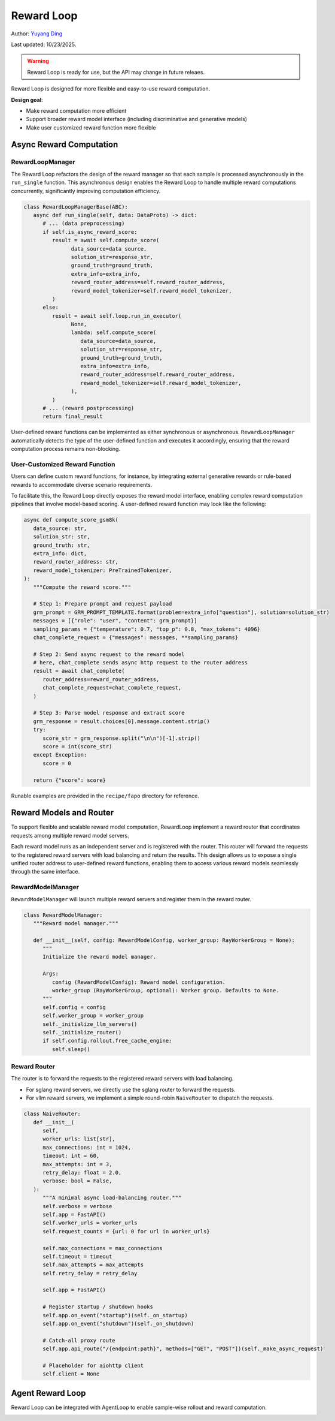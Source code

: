 Reward Loop
===========

.. _yyding: https://yyding1.github.io

Author: `Yuyang Ding <https://yyding1.github.io>`_

Last updated: 10/23/2025.

.. warning::
   Reward Loop is ready for use, but the API may change in future releaes.

Reward Loop is designed for more flexible and easy-to-use reward computation.

**Design goal**:

- Make reward computation more efficient
- Support broader reward model interface (including discriminative and generative models)
- Make user customized reward function more flexible

.. image:: https://github.com/yyDing1/verl-materials/blob/main/reward_loop_overview.svg?raw=true

Async Reward Computation
------------------------

RewardLoopManager
~~~~~~~~~~~~~~~~~

The Reward Loop refactors the design of the reward manager so that each sample is processed asynchronously in the ``run_single`` function.
This asynchronous design enables the Reward Loop to handle multiple reward computations concurrently, significantly improving computation efficiency.

.. code:: python

   class RewardLoopManagerBase(ABC):
      async def run_single(self, data: DataProto) -> dict:
         # ... (data preprocessing)
         if self.is_async_reward_score:
            result = await self.compute_score(
                  data_source=data_source,
                  solution_str=response_str,
                  ground_truth=ground_truth,
                  extra_info=extra_info,
                  reward_router_address=self.reward_router_address,
                  reward_model_tokenizer=self.reward_model_tokenizer,
            )
         else:
            result = await self.loop.run_in_executor(
                  None,
                  lambda: self.compute_score(
                     data_source=data_source,
                     solution_str=response_str,
                     ground_truth=ground_truth,
                     extra_info=extra_info,
                     reward_router_address=self.reward_router_address,
                     reward_model_tokenizer=self.reward_model_tokenizer,
                  ),
            )
         # ... (reward postprocessing)
         return final_result

User-defined reward functions can be implemented as either synchronous or asynchronous.
``RewardLoopManager`` automatically detects the type of the user-defined function and executes it accordingly, ensuring that the reward computation process remains non-blocking.

User-Customized Reward Function
~~~~~~~~~~~~~~~~~~~~~~~~~~~~~~~

Users can define custom reward functions, for instance, by integrating external generative rewards or rule-based rewards to accommodate diverse scenario requirements.

To facilitate this, the Reward Loop directly exposes the reward model interface, enabling complex reward computation pipelines that involve model-based scoring.
A user-defined reward function may look like the following:

.. code:: python

   async def compute_score_gsm8k(
      data_source: str,
      solution_str: str,
      ground_truth: str,
      extra_info: dict,
      reward_router_address: str,
      reward_model_tokenizer: PreTrainedTokenizer,
   ):
      """Compute the reward score."""

      # Step 1: Prepare prompt and request payload
      grm_prompt = GRM_PROMPT_TEMPLATE.format(problem=extra_info["question"], solution=solution_str)
      messages = [{"role": "user", "content": grm_prompt}]
      sampling_params = {"temperature": 0.7, "top_p": 0.8, "max_tokens": 4096}
      chat_complete_request = {"messages": messages, **sampling_params}

      # Step 2: Send async request to the reward model
      # here, chat_complete sends async http request to the router address
      result = await chat_complete(
         router_address=reward_router_address,
         chat_complete_request=chat_complete_request,
      )

      # Step 3: Parse model response and extract score
      grm_response = result.choices[0].message.content.strip()
      try:
         score_str = grm_response.split("\n\n")[-1].strip()
         score = int(score_str)
      except Exception:
         score = 0

      return {"score": score}

Runable examples are provided in the ``recipe/fapo`` directory for reference.

Reward Models and Router
------------------------

To support flexible and scalable reward model computation, RewardLoop implement a reward router that coordinates requests among multiple reward model servers.

Each reward model runs as an independent server and is registered with the router.
This router will forward the requests to the registered reward servers with load balancing and return the results.
This design allows us to expose a single unified router address to user-defined reward functions, enabling them to access various reward models seamlessly through the same interface.

RewardModelManager
~~~~~~~~~~~~~~~~~~

.. image:: https://github.com/yyDing1/verl-materials/blob/main/reward_loop_full.svg?raw=true

``RewardModelManager`` will launch multiple reward servers and register them in the reward router.

.. code:: python

   class RewardModelManager:
      """Reward model manager."""

      def __init__(self, config: RewardModelConfig, worker_group: RayWorkerGroup = None):
         """
         Initialize the reward model manager.

         Args:
            config (RewardModelConfig): Reward model configuration.
            worker_group (RayWorkerGroup, optional): Worker group. Defaults to None.
         """
         self.config = config
         self.worker_group = worker_group
         self._initialize_llm_servers()
         self._initialize_router()
         if self.config.rollout.free_cache_engine:
            self.sleep()

Reward Router
~~~~~~~~~~~~~

The router is to forward the requests to the registered reward servers with load balancing.

- For sglang reward servers, we directly use the sglang router to forward the requests.
- For vllm reward servers, we implement a simple round-robin ``NaiveRouter`` to dispatch the requests.

.. code:: python

   class NaiveRouter:
      def __init__(
         self,
         worker_urls: list[str],
         max_connections: int = 1024,
         timeout: int = 60,
         max_attempts: int = 3,
         retry_delay: float = 2.0,
         verbose: bool = False,
      ):
         """A minimal async load-balancing router."""
         self.verbose = verbose
         self.app = FastAPI()
         self.worker_urls = worker_urls
         self.request_counts = {url: 0 for url in worker_urls}

         self.max_connections = max_connections
         self.timeout = timeout
         self.max_attempts = max_attempts
         self.retry_delay = retry_delay

         self.app = FastAPI()

         # Register startup / shutdown hooks
         self.app.on_event("startup")(self._on_startup)
         self.app.on_event("shutdown")(self._on_shutdown)

         # Catch-all proxy route
         self.app.api_route("/{endpoint:path}", methods=["GET", "POST"])(self._make_async_request)

         # Placeholder for aiohttp client
         self.client = None

Agent Reward Loop
-----------------

Reward Loop can be integrated with AgentLoop to enable sample-wise rollout and reward computation.

.. image:: https://github.com/yyDing1/verl-materials/blob/main/agent_reward_loop.svg?raw=true

